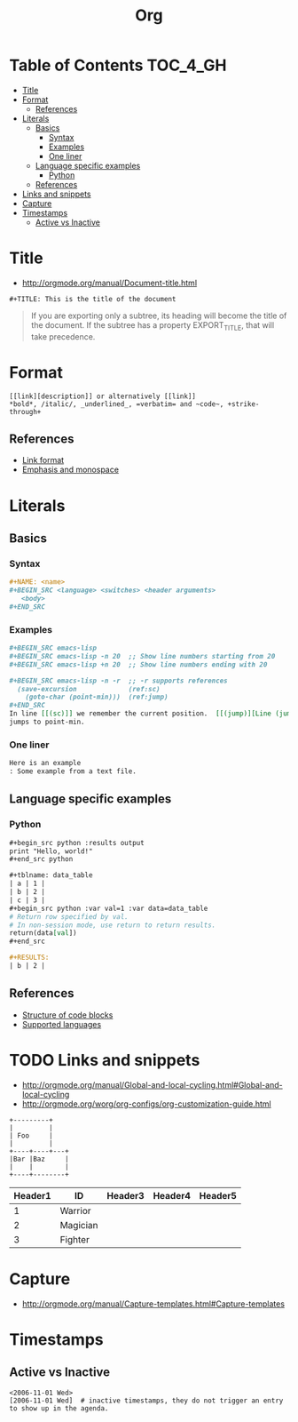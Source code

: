 #+TITLE: Org

* Table of Contents                                                :TOC_4_GH:
 - [[#title][Title]]
 - [[#format][Format]]
   - [[#references][References]]
 - [[#literals][Literals]]
   - [[#basics][Basics]]
     - [[#syntax][Syntax]]
     - [[#examples][Examples]]
     - [[#one-liner][One liner]]
   - [[#language-specific-examples][Language specific examples]]
     - [[#python][Python]]
   - [[#references-1][References]]
 - [[#links-and-snippets][Links and snippets]]
 - [[#capture][Capture]]
 - [[#timestamps][Timestamps]]
   - [[#active-vs-inactive][Active vs Inactive]]

* Title
- http://orgmode.org/manual/Document-title.html

#+BEGIN_EXAMPLE
 #+TITLE: This is the title of the document
#+END_EXAMPLE

#+BEGIN_QUOTE
If you are exporting only a subtree, its heading will become the title of the document.
If the subtree has a property EXPORT_TITLE, that will take precedence.
#+END_QUOTE

* Format
#+BEGIN_EXAMPLE
  [[link][description]] or alternatively [[link]]
  *bold*, /italic/, _underlined_, =verbatim= and ~code~, +strike-through+
#+END_EXAMPLE

** References
- [[http://orgmode.org/manual/Link-format.html][Link format]]
- [[http://orgmode.org/manual/Emphasis-and-monospace.html][Emphasis and monospace]]

* Literals
** Basics
*** Syntax
#+BEGIN_SRC org
  ,#+NAME: <name>
  ,#+BEGIN_SRC <language> <switches> <header arguments>
     <body>
  ,#+END_SRC
#+END_SRC

*** Examples
#+BEGIN_SRC org
  ,#+BEGIN_SRC emacs-lisp
  ,#+BEGIN_SRC emacs-lisp -n 20  ;; Show line numbers starting from 20
  ,#+BEGIN_SRC emacs-lisp +n 20  ;; Show line numbers ending with 20

  ,#+BEGIN_SRC emacs-lisp -n -r  ;; -r supports references
    (save-excursion             (ref:sc)
      (goto-char (point-min)))  (ref:jump)
  ,#+END_SRC
  In line [[(sc)]] we remember the current position.  [[(jump)][Line (jump)]]
  jumps to point-min.
#+END_SRC

*** One liner
#+BEGIN_SRC org
  Here is an example
  : Some example from a text file.
#+END_SRC

** Language specific examples
*** Python
#+BEGIN_SRC org
  ,#+begin_src python :results output
  print "Hello, world!"
  ,#+end_src python

  ,#+tblname: data_table
  | a | 1 |
  | b | 2 |
  | c | 3 |
  ,#+begin_src python :var val=1 :var data=data_table
  # Return row specified by val.
  # In non-session mode, use return to return results.
  return(data[val])
  ,#+end_src

  ,#+RESULTS:
  | b | 2 |
#+END_SRC

** References
  - [[http://orgmode.org/manual/Structure-of-code-blocks.html][Structure of code blocks]]
  - [[http://orgmode.org/worg/org-contrib/babel/languages.html][Supported languages]]

* TODO Links and snippets
- http://orgmode.org/manual/Global-and-local-cycling.html#Global-and-local-cycling
- http://orgmode.org/worg/org-configs/org-customization-guide.html

#+begin_src ditaa :file ditaa-simpleboxes.png
+---------+
|         |
| Foo     |
|         |
+----+----+---+
|Bar |Baz     |
|    |        |
+----+--------+
#+end_src

| Header1 | ID       | Header3 | Header4 | Header5 |
|---------+----------+---------+---------+---------|
|       1 | Warrior  |         |         |         |
|       2 | Magician |         |         |         |
|       3 | Fighter  |         |         |         |
* Capture
- http://orgmode.org/manual/Capture-templates.html#Capture-templates

* Timestamps
** Active vs Inactive
#+BEGIN_EXAMPLE
  <2006-11-01 Wed>
  [2006-11-01 Wed]  # inactive timestamps, they do not trigger an entry to show up in the agenda.
#+END_EXAMPLE

